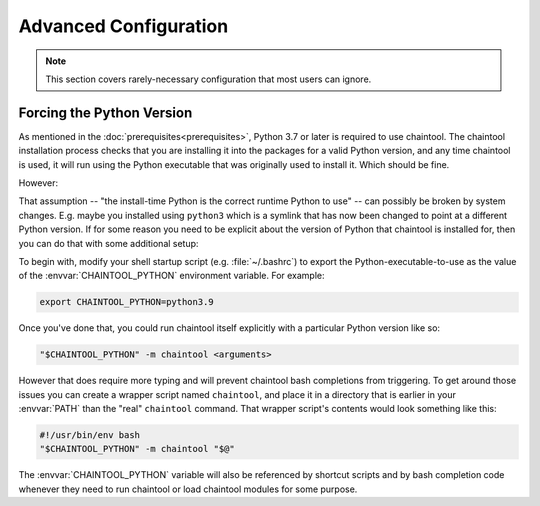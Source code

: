 Advanced Configuration
======================

.. note::

   This section covers rarely-necessary configuration that most users can ignore.


Forcing the Python Version
--------------------------

As mentioned in the :doc:`prerequisites<prerequisites>`, Python 3.7 or later is required to use chaintool. The chaintool installation process checks that you are installing it into the packages for a valid Python version, and any time chaintool is used, it will run using the Python executable that was originally used to install it. Which should be fine.

However:

That assumption -- "the install-time Python is the correct runtime Python to use" -- can possibly be broken by system changes. E.g. maybe you installed using ``python3`` which is a symlink that has now been changed to point at a different Python version. If for some reason you need to be explicit about the version of Python that chaintool is installed for, then you can do that with some additional setup:

To begin with, modify your shell startup script (e.g. :file:`~/.bashrc`) to export the Python-executable-to-use as the value of the :envvar:`CHAINTOOL_PYTHON` environment variable. For example:

.. code-block:: bash

    export CHAINTOOL_PYTHON=python3.9

Once you've done that, you could run chaintool itself explicitly with a particular Python version like so:

.. code-block:: none

    "$CHAINTOOL_PYTHON" -m chaintool <arguments>

However that does require more typing and will prevent chaintool bash completions from triggering. To get around those issues you can create a wrapper script named ``chaintool``, and place it in a directory that is earlier in your :envvar:`PATH` than the "real" ``chaintool`` command. That wrapper script's contents would look something like this:

.. code-block:: bash

    #!/usr/bin/env bash
    "$CHAINTOOL_PYTHON" -m chaintool "$@"

The :envvar:`CHAINTOOL_PYTHON` variable will also be referenced by shortcut scripts and by bash completion code whenever they need to run chaintool or load chaintool modules for some purpose.
